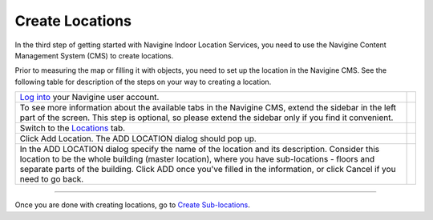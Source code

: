  

Create Locations
================

In the third step of getting started with Navigine Indoor Location
Services, you need to use the Navigine Content Management System (CMS)
to create locations.

Prior to measuring the map or filling it with objects, you need to set
up the location in the Navigine CMS. See the following table for
description of the steps on your way to creating a location.

+---------------------------------------------------------------------------------------------------------------------------------------------------------------------------------------------------------------------------------+------------+
| `Log into <http://client.navigine.com/login>`__ your Navigine user account.                                                                                                                                                     | |image0|   |
+---------------------------------------------------------------------------------------------------------------------------------------------------------------------------------------------------------------------------------+------------+
| To see more information about the available tabs in the Navigine CMS, extend the sidebar in the left part of the screen. This step is optional, so please extend the sidebar only if you find it convenient.                    | |image1|   |
+---------------------------------------------------------------------------------------------------------------------------------------------------------------------------------------------------------------------------------+------------+
| Switch to the `Locations <http://client.navigine.com/maps>`__ tab.                                                                                                                                                              | |image2|   |
+---------------------------------------------------------------------------------------------------------------------------------------------------------------------------------------------------------------------------------+------------+
| Click Add Location. The ADD LOCATION dialog should pop up.                                                                                                                                                                      | |image3|   |
+---------------------------------------------------------------------------------------------------------------------------------------------------------------------------------------------------------------------------------+------------+
| In the ADD LOCATION dialog specify the name of the location and its description. Consider this location to be the whole building (master location), where you have sub-locations - floors and separate parts of the building.   | |image4|   |
| Click ADD once you've filled in the information, or click Cancel if you need to go back.                                                                                                                                        |            |
+---------------------------------------------------------------------------------------------------------------------------------------------------------------------------------------------------------------------------------+------------+

--------------

Once you are done with creating locations, go to `Create
Sub-locations <create_sub-locations.htm>`__.

 

.. |image0| image:: images/logging-in.png
.. |image1| image:: images/extend-button.png
.. |image2| image:: images/locations-tab.png
.. |image3| image:: images/add-locations.png
.. |image4| image:: images/ADD-LOCATION_dialog.png
